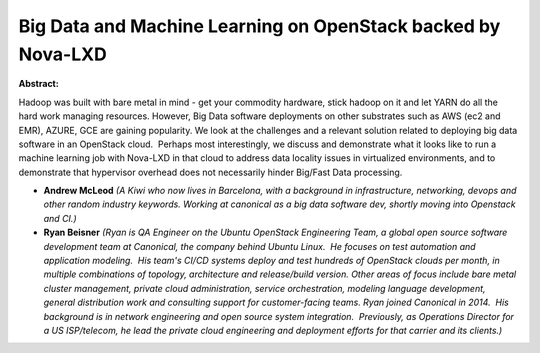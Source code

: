 Big Data and Machine Learning on OpenStack backed by Nova-LXD
~~~~~~~~~~~~~~~~~~~~~~~~~~~~~~~~~~~~~~~~~~~~~~~~~~~~~~~~~~~~~

**Abstract:**

Hadoop was built with bare metal in mind - get your commodity hardware, stick hadoop on it and let YARN do all the hard work managing resources. However, Big Data software deployments on other substrates such as AWS (ec2 and EMR), AZURE, GCE are gaining popularity. We look at the challenges and a relevant solution related to deploying big data software in an OpenStack cloud.  Perhaps most interestingly, we discuss and demonstrate what it looks like to run a machine learning job with Nova-LXD in that cloud to address data locality issues in virtualized environments, and to demonstrate that hypervisor overhead does not necessarily hinder Big/Fast Data processing.


* **Andrew McLeod** *(A Kiwi who now lives in Barcelona, with a background in infrastructure, networking, devops and other random industry keywords. Working at canonical as a big data software dev, shortly moving into Openstack and CI.)*

* **Ryan Beisner** *(Ryan is QA Engineer on the Ubuntu OpenStack Engineering Team, a global open source software development team at Canonical, the company behind Ubuntu Linux.  He focuses on test automation and application modeling.  His team's CI/CD systems deploy and test hundreds of OpenStack clouds per month, in multiple combinations of topology, architecture and release/build version. Other areas of focus include bare metal cluster management, private cloud administration, service orchestration, modeling language development, general distribution work and consulting support for customer-facing teams. Ryan joined Canonical in 2014.  His background is in network engineering and open source system integration.  Previously, as Operations Director for a US ISP/telecom, he lead the private cloud engineering and deployment efforts for that carrier and its clients.)*

